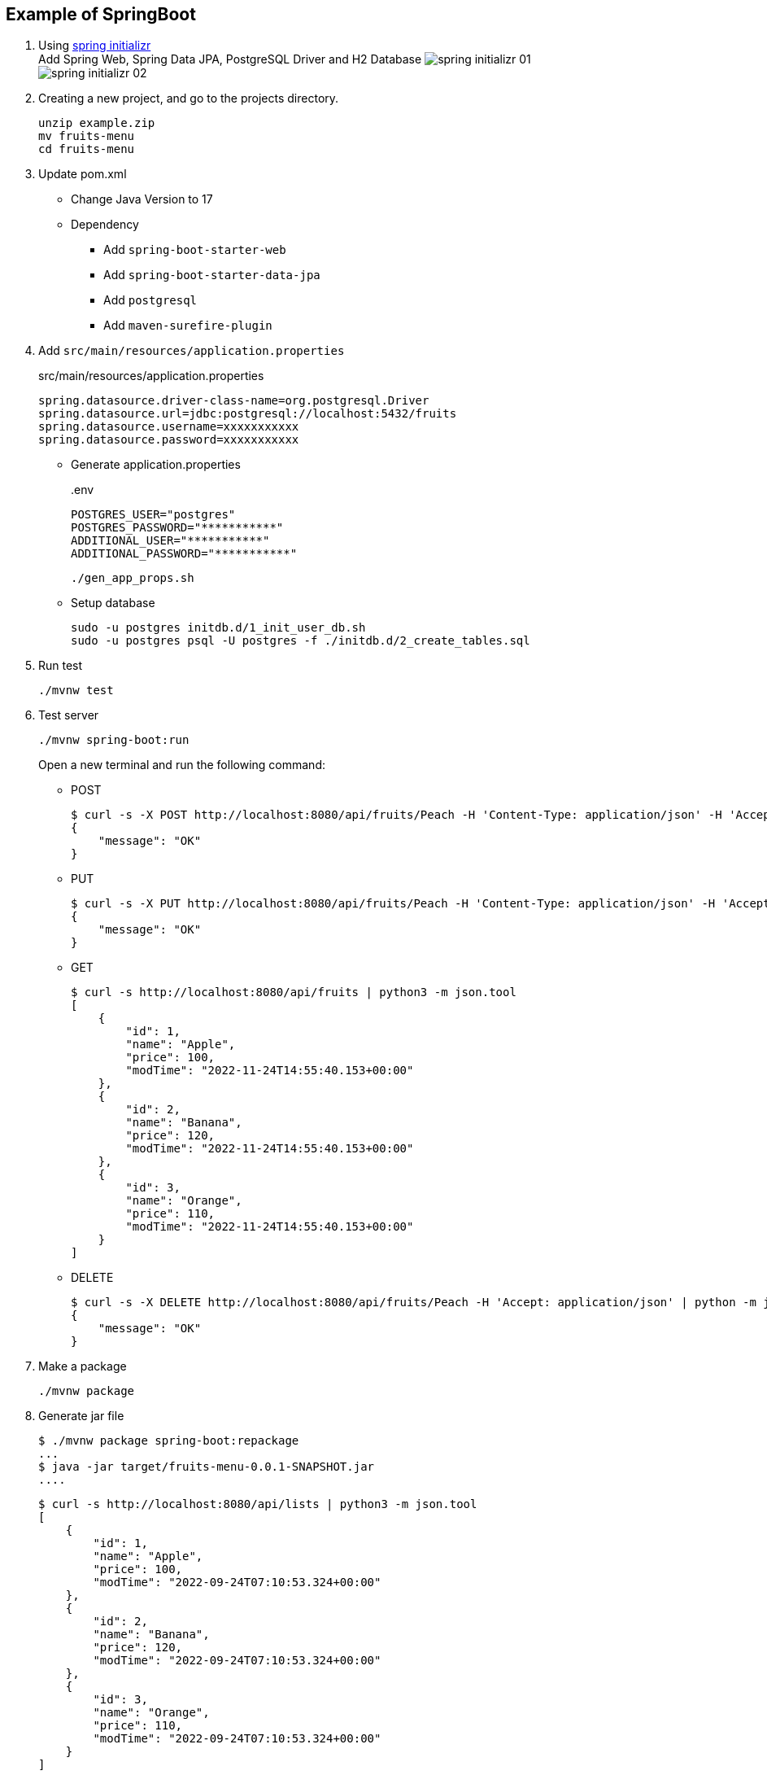 ifndef::imagesdir[]
:imagesdir: docs/images
endif::[]

== Example of SpringBoot

. Using https://start.spring.io/[spring initializr^] +
  Add Spring Web, Spring Data JPA, PostgreSQL Driver and H2 Database
  image:spring-initializr-01.png[] +
  image:spring-initializr-02.png[]

. Creating a new project, and go to the projects directory.
+
[source,shell]
----
unzip example.zip
mv fruits-menu
cd fruits-menu
----

. Update pom.xml

* Change Java Version to 17
* Dependency
** Add `spring-boot-starter-web`
** Add `spring-boot-starter-data-jpa`
** Add `postgresql`
** Add `maven-surefire-plugin`

. Add `src/main/resources/application.properties`
+
[source,properties]
.src/main/resources/application.properties
----
spring.datasource.driver-class-name=org.postgresql.Driver
spring.datasource.url=jdbc:postgresql://localhost:5432/fruits
spring.datasource.username=xxxxxxxxxxx
spring.datasource.password=xxxxxxxxxxx
----

* Generate application.properties
+
[source,shell]
..env
----
POSTGRES_USER="postgres"
POSTGRES_PASSWORD="***********"
ADDITIONAL_USER="***********"
ADDITIONAL_PASSWORD="***********"
----
+
[source,shell]
----
./gen_app_props.sh
----

* Setup database
+
[source,console]
----
sudo -u postgres initdb.d/1_init_user_db.sh
sudo -u postgres psql -U postgres -f ./initdb.d/2_create_tables.sql
----

. Run test
+
[source,shell]
----
./mvnw test
----

. Test server
+
[source,console]
----
./mvnw spring-boot:run
----
+
Open a new terminal and run the following command:

* POST
+
[source,console]
----
$ curl -s -X POST http://localhost:8080/api/fruits/Peach -H 'Content-Type: application/json' -H 'Accept: application/json' -d '{"price": 120}' | python -m json.tool
{
    "message": "OK"
}
----

* PUT
+
[source,console]
----
$ curl -s -X PUT http://localhost:8080/api/fruits/Peach -H 'Content-Type: application/json' -H 'Accept: application/json' -d '{"price": 110}' | python -m json.tool
{
    "message": "OK"
}
----

* GET
+
[source,console]
----
$ curl -s http://localhost:8080/api/fruits | python3 -m json.tool
[
    {
        "id": 1,
        "name": "Apple",
        "price": 100,
        "modTime": "2022-11-24T14:55:40.153+00:00"
    },
    {
        "id": 2,
        "name": "Banana",
        "price": 120,
        "modTime": "2022-11-24T14:55:40.153+00:00"
    },
    {
        "id": 3,
        "name": "Orange",
        "price": 110,
        "modTime": "2022-11-24T14:55:40.153+00:00"
    }
]
----

* DELETE
+
[source,console]
----
$ curl -s -X DELETE http://localhost:8080/api/fruits/Peach -H 'Accept: application/json' | python -m json.tool
{
    "message": "OK"
}
----

. Make a package
+
[source,shell]
----
./mvnw package
----

. Generate jar file
+
----
$ ./mvnw package spring-boot:repackage
...
$ java -jar target/fruits-menu-0.0.1-SNAPSHOT.jar
....
----
+
----
$ curl -s http://localhost:8080/api/lists | python3 -m json.tool
[
    {
        "id": 1,
        "name": "Apple",
        "price": 100,
        "modTime": "2022-09-24T07:10:53.324+00:00"
    },
    {
        "id": 2,
        "name": "Banana",
        "price": 120,
        "modTime": "2022-09-24T07:10:53.324+00:00"
    },
    {
        "id": 3,
        "name": "Orange",
        "price": 110,
        "modTime": "2022-09-24T07:10:53.324+00:00"
    }
]
----

. cleans up artifacts created by prior builds
+
[source,console]
----
./mvnw clean
----

=== Build docker image

. Start the docker service (if not running)
+
[source,console]
----
sudo service docker start
----

. Build a docker image
+
[source,shell]
----
./mvnw spring-boot:build-image
----
+
[source,console]
.Results
----
$ docker image ls --filter='reference=fruits-menu'
REPOSITORY    TAG              IMAGE ID       CREATED        SIZE
fruits-menu   0.0.1-SNAPSHOT   3805ebdbca13   42 years ago   296MB
----

. Create `.env.postgres` +
Defining properties with double quotes fails.
+
[source,plaintext]
----
POSTGRES_USER=postgres
POSTGRES_PASSWORD=************
ADDITIONAL_USER=db_user1
ADDITIONAL_PASSWORD=************
----

. Create `.env.spring` +
Defining properties with double quotes fails.
+
[source,plaintext]
----
SPRING_DATASOURCE_URL=jdbc:postgresql://postgres:5432/fruits
SPRING_DATASOURCE_USERNAME=db_user1
SPRING_DATASOURCE_PASSWORD==************
SPRING_JPA_HIBERNATE_DDL_AUTO=update
----

. Start a container
+
[source,shell]
----
docker-compose up -d
----

. Send a test request
+
[source,console]
----
$ curl -s http://localhost:8080/api/lists | python3 -m json.tool
[
    {
        "id": 1,
        "name": "Apple",
        "price": 100,
        "modTime": "2022-11-02T13:31:24.336+00:00"
    },
    {
        "id": 2,
        "name": "Banana",
        "price": 120,
        "modTime": "2022-11-02T13:31:24.336+00:00"
    },
    {
        "id": 3,
        "name": "Orange",
        "price": 110,
        "modTime": "2022-11-02T13:31:24.336+00:00"
    }
]
----

. Stop a container
+
[source,shell]
----
docker-compose up -d
----

== References

.Spring Initializr
* https://start.spring.io/[Spring Initializr^] 
* https://maven.apache.org/guides/index.html[Official Apache Maven documentation^]
* https://docs.spring.io/spring-boot/docs/2.7.5/maven-plugin/reference/html/[Spring Boot Maven Plugin Reference Guide^]
* https://docs.spring.io/spring-boot/docs/2.7.5/maven-plugin/reference/html/#build-image[Create an OCI image^]

.Dependency
* https://mvnrepository.com/artifact/org.postgresql/postgresql[Maven Repository: org.postgresql » postgresql^]
** https://stackoverflow.com/questions/73554099/cannot-load-driver-class-org-postgresql-driver[java - Cannot load driver class: org.postgresql.Driver - Stack Overflow^]
* https://mvnrepository.com/artifact/org.apache.maven.plugins/maven-surefire-plugin[Maven Repository: org.apache.maven.plugins » maven-surefire-plugin^]

.Apps
* https://intellectual-curiosity.tokyo/2019/04/21/spring-boot%e3%81%a7%e3%83%87%e3%83%bc%e3%82%bf%e3%83%99%e3%83%bc%e3%82%b9%e3%81%ab%e3%82%a2%e3%82%af%e3%82%bb%e3%82%b9%e3%81%99%e3%82%8b%e6%96%b9%e6%b3%95/[Spring Bootでデータベース（PostgreSQL）にアクセスする方法 - 知的好奇心^] +
  spring findAll postgresql timestamp - Google Search

.Testing
* https://www.baeldung.com/spring-testing-separate-data-source[Configuring Separate Spring DataSource for Tests | Baeldung^] +
  jpa application-test.properties - Google Search
